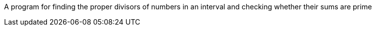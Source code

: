 A program for finding the proper divisors of numbers in an interval and checking whether their sums are prime

